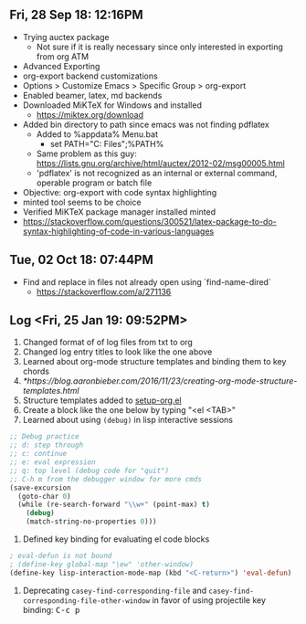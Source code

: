 #+OPTIONS: toc:nil num:nil
#+STARTUP: content indent
#+STARTUP: hidestars

** Fri, 28 Sep 18: 12:16PM

- Trying auctex package
  - Not sure if it is really necessary since only interested in exporting from org ATM

- Advanced Exporting
- org-export backend customizations
- Options > Customize Emacs > Specific Group > org-export
- Enabled beamer, latex, md backends
- Downloaded MiKTeX for Windows and installed
  - https://miktex.org/download
- Added bin directory to path since emacs was not finding pdflatex
  - Added to %appdata%\Microsoft\Windows\Start Menu\Programs\runemacs.bat
    - set PATH="C:\Program Files\MiKTeX 2.9\miktex\bin\x64";%PATH%
  - Same problem as this guy: https://lists.gnu.org/archive/html/auctex/2012-02/msg00005.html
  - 'pdflatex' is not recognized as an internal or external command, operable program or batch file

- Objective: org-export with code syntax highlighting
- minted tool seems to be choice
- Verified MiKTeX package manager installed minted
- https://stackoverflow.com/questions/300521/latex-package-to-do-syntax-highlighting-of-code-in-various-languages


** Tue, 02 Oct 18: 07:44PM

- Find and replace in files not already open using `find-name-dired`
  - https://stackoverflow.com/a/271136


** Log <Fri, 25 Jan 19: 09:52PM>

1. Changed format of of log files from txt to org
2. Changed log entry titles to look like the one above
3. Learned about org-mode structure templates and binding them to key chords
4. [[*https://blog.aaronbieber.com/2016/11/23/creating-org-mode-structure-templates.html]]
5. Structure templates added to [[file:settings/setup-org.el::;;%20https://blog.aaronbieber.com/2016/11/23/creating-org-mode-structure-templates.html][setup-org.el]]
6. Create a block like the one below by typing "<el <TAB>"
7. Learned about using =(debug)= in lisp interactive sessions

#+BEGIN_SRC emacs-lisp
;; Debug practice
;; d: step through
;; c: continue
;; e: eval expression
;; q: top level (debug code for "quit")
;; C-h m from the debugger window for more cmds
(save-excursion
  (goto-char 0)
  (while (re-search-forward "\\w+" (point-max) t)
    (debug)
    (match-string-no-properties 0)))
#+END_SRC

1. Defined key binding for evaluating el code blocks

#+BEGIN_SRC emacs-lisp
; eval-defun is not bound
; (define-key global-map "\ew" 'other-window)
(define-key lisp-interaction-mode-map (kbd "<C-return>") 'eval-defun)
#+END_SRC

1. Deprecating =casey-find-corresponding-file= and
   =casey-find-corresponding-file-other-window= in favor of using
   projectile key binding: @@html:<kbd>C-c p</kbd>@@

